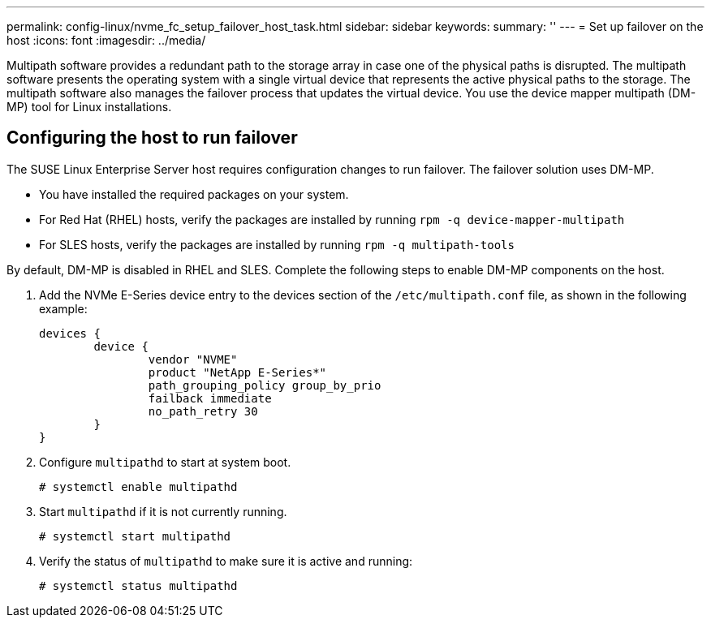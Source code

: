---
permalink: config-linux/nvme_fc_setup_failover_host_task.html
sidebar: sidebar
keywords: 
summary: ''
---
= Set up failover on the host
:icons: font
:imagesdir: ../media/

[.lead]
Multipath software provides a redundant path to the storage array in case one of the physical paths is disrupted. The multipath software presents the operating system with a single virtual device that represents the active physical paths to the storage. The multipath software also manages the failover process that updates the virtual device. You use the device mapper multipath (DM-MP) tool for Linux installations.

== Configuring the host to run failover

[.lead]
The SUSE Linux Enterprise Server host requires configuration changes to run failover. The failover solution uses DM-MP.

* You have installed the required packages on your system.
* For Red Hat (RHEL) hosts, verify the packages are installed by running `rpm -q device-mapper-multipath`
* For SLES hosts, verify the packages are installed by running `rpm -q multipath-tools`

By default, DM-MP is disabled in RHEL and SLES. Complete the following steps to enable DM-MP components on the host.

. Add the NVMe E-Series device entry to the devices section of the `/etc/multipath.conf` file, as shown in the following example:
+
----

devices {
        device {
                vendor "NVME"
                product "NetApp E-Series*"
                path_grouping_policy group_by_prio
                failback immediate
                no_path_retry 30
        }
}
----

. Configure `multipathd` to start at system boot.
+
----
# systemctl enable multipathd
----

. Start `multipathd` if it is not currently running.
+
----
# systemctl start multipathd
----

. Verify the status of `multipathd` to make sure it is active and running:
+
----
# systemctl status multipathd
----
